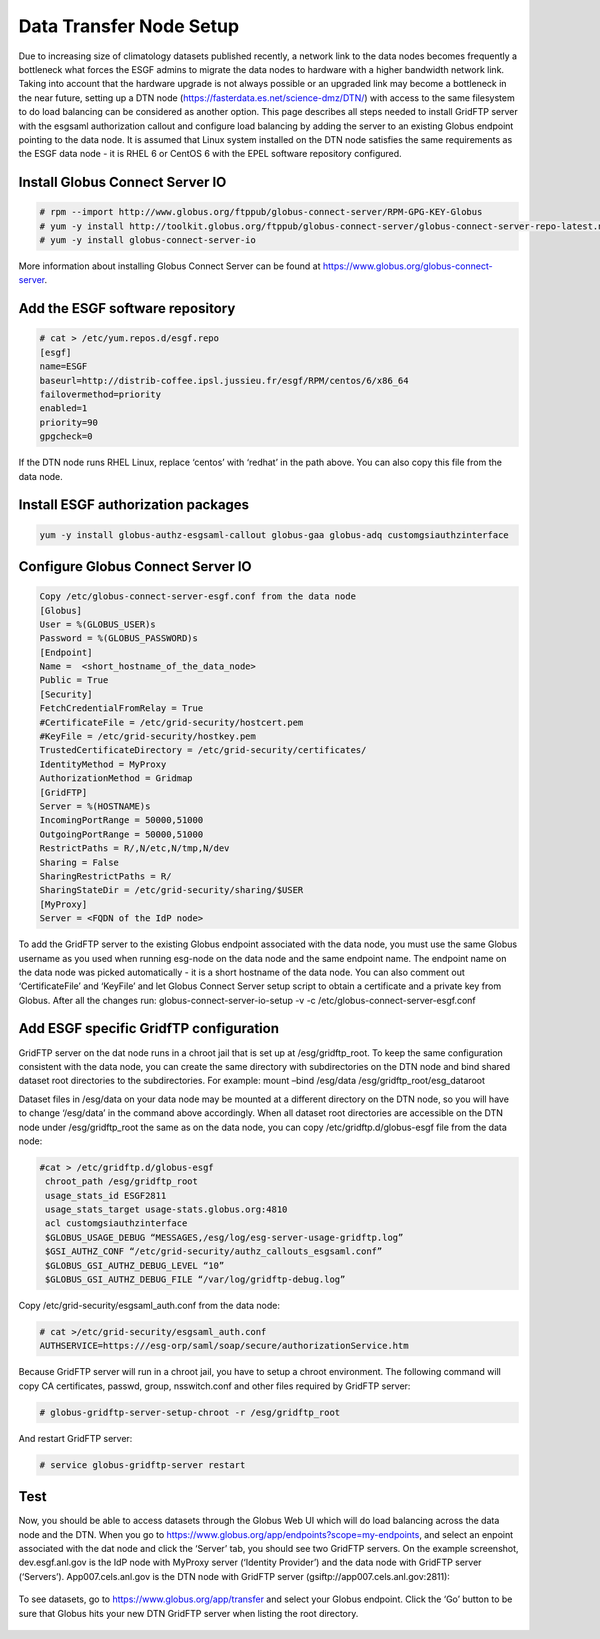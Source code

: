

Data Transfer Node Setup
========================

Due to increasing size of climatology datasets published recently, a
network link to the data nodes becomes frequently a bottleneck what
forces the ESGF admins to migrate the data nodes to hardware with a
higher bandwidth network link. Taking into account that the hardware
upgrade is not always possible or an upgraded link may become a
bottleneck in the near future, setting up a DTN node
(https://fasterdata.es.net/science-dmz/DTN/) with access to the same
filesystem to do load balancing can be considered as another option.
This page describes all steps needed to install GridFTP server with the
esgsaml authorization callout and configure load balancing by adding the
server to an existing Globus endpoint pointing to the data node. It is
assumed that Linux system installed on the DTN node satisfies the same
requirements as the ESGF data node - it is RHEL 6 or CentOS 6 with the
EPEL software repository configured.

Install Globus Connect Server IO
--------------------------------

.. code:: ipython2
 
    # rpm --import http://www.globus.org/ftppub/globus-connect-server/RPM-GPG-KEY-Globus
    # yum -y install http://toolkit.globus.org/ftppub/globus-connect-server/globus-connect-server-repo-latest.noarch.rpm
    # yum -y install globus-connect-server-io

More information about installing Globus Connect Server can be found at https://www.globus.org/globus-connect-server.

Add the ESGF software repository
--------------------------------

.. code:: ipython2  

  # cat > /etc/yum.repos.d/esgf.repo
  [esgf]
  name=ESGF
  baseurl=http://distrib-coffee.ipsl.jussieu.fr/esgf/RPM/centos/6/x86_64
  failovermethod=priority
  enabled=1
  priority=90
  gpgcheck=0

If the DTN node runs RHEL Linux, replace ‘centos’ with ‘redhat’ in the
path above. You can also copy this file from the data node.

Install ESGF authorization packages
-----------------------------------

.. code:: ipython2

   yum -y install globus-authz-esgsaml-callout globus-gaa globus-adq customgsiauthzinterface

Configure Globus Connect Server IO
----------------------------------


.. code:: ipython2

   Copy /etc/globus-connect-server-esgf.conf from the data node
   [Globus]
   User = %(GLOBUS_USER)s 
   Password = %(GLOBUS_PASSWORD)s 
   [Endpoint] 
   Name =  <short_hostname_of_the_data_node>
   Public = True 
   [Security] 
   FetchCredentialFromRelay = True
   #CertificateFile = /etc/grid-security/hostcert.pem 
   #KeyFile = /etc/grid-security/hostkey.pem 
   TrustedCertificateDirectory = /etc/grid-security/certificates/
   IdentityMethod = MyProxy
   AuthorizationMethod = Gridmap 
   [GridFTP] 
   Server = %(HOSTNAME)s
   IncomingPortRange = 50000,51000
   OutgoingPortRange = 50000,51000
   RestrictPaths = R/,N/etc,N/tmp,N/dev
   Sharing = False
   SharingRestrictPaths = R/ 
   SharingStateDir = /etc/grid-security/sharing/$USER 
   [MyProxy] 
   Server = <FQDN of the IdP node>

To add the GridFTP server to the existing Globus endpoint associated
with the data node, you must use the same Globus username as you used
when running esg-node on the data node and the same endpoint name. The
endpoint name on the data node was picked automatically - it is a short
hostname of the data node. You can also comment out ‘CertificateFile’
and ‘KeyFile’ and let Globus Connect Server setup script to obtain a
certificate and a private key from Globus. After all the changes run:
globus-connect-server-io-setup -v -c
/etc/globus-connect-server-esgf.conf

Add ESGF specific GridfTP configuration
---------------------------------------

GridFTP server on the dat node runs in a chroot jail that is set up at
/esg/gridftp_root. To keep the same configuration consistent with the
data node, you can create the same directory with subdirectories on the
DTN node and bind shared dataset root directories to the subdirectories.
For example: mount –bind /esg/data /esg/gridftp_root/esg_dataroot

Dataset files in /esg/data on your data node may be mounted at a
different directory on the DTN node, so you will have to change
‘/esg/data’ in the command above accordingly. When all dataset root
directories are accessible on the DTN node under /esg/gridftp_root the
same as on the data node, you can copy /etc/gridftp.d/globus-esgf file
from the data node:

.. code:: ipython2 

  #cat > /etc/gridftp.d/globus-esgf
   chroot_path /esg/gridftp_root
   usage_stats_id ESGF2811 
   usage_stats_target usage-stats.globus.org:4810
   acl customgsiauthzinterface
   $GLOBUS_USAGE_DEBUG “MESSAGES,/esg/log/esg-server-usage-gridftp.log”
   $GSI_AUTHZ_CONF “/etc/grid-security/authz_callouts_esgsaml.conf”
   $GLOBUS_GSI_AUTHZ_DEBUG_LEVEL “10” 
   $GLOBUS_GSI_AUTHZ_DEBUG_FILE “/var/log/gridftp-debug.log”

Copy /etc/grid-security/esgsaml_auth.conf from the data node:

.. code:: ipython2

   # cat >/etc/grid-security/esgsaml_auth.conf
   AUTHSERVICE=https:///esg-orp/saml/soap/secure/authorizationService.htm

Because GridFTP server will run in a chroot jail, you have to setup a
chroot environment. The following command will copy CA certificates,
passwd, group, nsswitch.conf and other files required by GridFTP server:

.. code:: ipython2

   # globus-gridftp-server-setup-chroot -r /esg/gridftp_root

And restart GridFTP server: 

.. code:: ipython2

   # service globus-gridftp-server restart

Test
----

Now, you should be able to access datasets through the Globus Web UI
which will do load balancing across the data node and the DTN. When you
go to https://www.globus.org/app/endpoints?scope=my-endpoints, and
select an enpoint associated with the dat node and click the ‘Server’
tab, you should see two GridFTP servers. On the example screenshot,
dev.esgf.anl.gov is the IdP node with MyProxy server (‘Identity
Provider’) and the data node with GridFTP server (‘Servers’).
App007.cels.anl.gov is the DTN node with GridFTP server
(gsiftp://app007.cels.anl.gov:2811):

.. figure:: /images/esgf_dtn_added.png
   :scale: 65%
   :alt:

To see datasets, go to https://www.globus.org/app/transfer and select
your Globus endpoint. Click the ‘Go’ button to be sure that Globus hits
your new DTN GridFTP server when listing the root directory.

.. figure:: /images/esgf_dtn_list.png
   :scale: 65%
   :alt:

